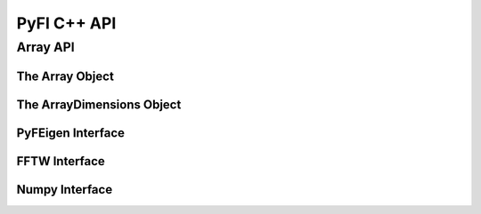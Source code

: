 ############
PyFI C++ API
############

Array API
=============

The Array Object
----------------
.. doxygenclass:: PyFI::Array
    :members:

The ArrayDimensions Object
--------------------------
.. doxygenclass:: PyFI::ArrayDimensions
    :members:

PyFEigen Interface
------------------
.. doxygennamespace:: PyFI::PyFEigen
    :members:

FFTW Interface
--------------
.. doxygennamespace:: PyFI::FFTW
    :members:

Numpy Interface
--------------
.. doxygennamespace:: PyFI::Numpy
    :members:
